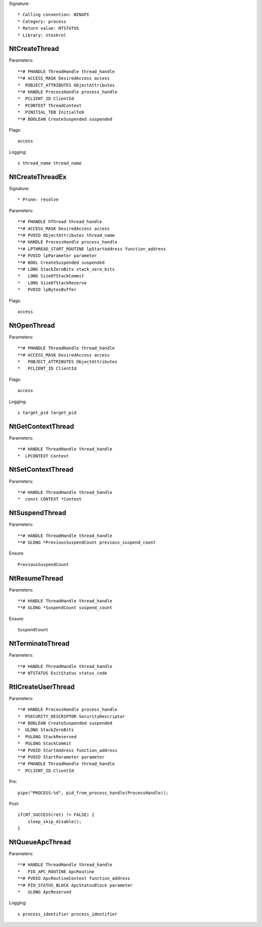 Signature::

    * Calling convention: WINAPI
    * Category: process
    * Return value: NTSTATUS
    * Library: ntoskrnl

NtCreateThread
==============

Parameters::

    **# PHANDLE ThreadHandle thread_handle
    **# ACCESS_MASK DesiredAccess access
    *  POBJECT_ATTRIBUTES ObjectAttributes
    **# HANDLE ProcessHandle process_handle
    *  PCLIENT_ID ClientId
    *  PCONTEXT ThreadContext
    *  PINITIAL_TEB InitialTeb
    **# BOOLEAN CreateSuspended suspended

Flags::

    access

Logging::

    s thread_name thread_name


NtCreateThreadEx
================

Signature::

    * Prune: resolve

Parameters::

    **# PHANDLE hThread thread_handle
    **# ACCESS_MASK DesiredAccess access
    **# PVOID ObjectAttributes thread_name
    **# HANDLE ProcessHandle process_handle
    **# LPTHREAD_START_ROUTINE lpStartAddress function_address
    **# PVOID lpParameter parameter
    **# BOOL CreateSuspended suspended
    **# LONG StackZeroBits stack_zero_bits
    *   LONG SizeOfStackCommit
    *   LONG SizeOfStackReserve
    *   PVOID lpBytesBuffer

Flags::

    access

NtOpenThread
============

Parameters::

    **# PHANDLE ThreadHandle thread_handle
    **# ACCESS_MASK DesiredAccess access
    *   POBJECT_ATTRIBUTES ObjectAttributes
    *   PCLIENT_ID ClientId

Flags::

    access

Logging::

    s target_pid target_pid

NtGetContextThread
==================

Parameters::

    **# HANDLE ThreadHandle thread_handle
    *  LPCONTEXT Context


NtSetContextThread
==================

Parameters::

    **# HANDLE ThreadHandle thread_handle
    *  const CONTEXT *Context

NtSuspendThread
===============

Parameters::

    **# HANDLE ThreadHandle thread_handle
    **# ULONG *PreviousSuspendCount previous_suspend_count

Ensure::

    PreviousSuspendCount


NtResumeThread
==============

Parameters::

    **# HANDLE ThreadHandle thread_handle
    **# ULONG *SuspendCount suspend_count

Ensure::

    SuspendCount


NtTerminateThread
=================

Parameters::

    **# HANDLE ThreadHandle thread_handle
    **# NTSTATUS ExitStatus status_code


RtlCreateUserThread
===================

Parameters::

    **# HANDLE ProcessHandle process_handle
    *  PSECURITY_DESCRIPTOR SecurityDescriptor
    **# BOOLEAN CreateSuspended suspended
    *  ULONG StackZeroBits
    *  PULONG StackReserved
    *  PULONG StackCommit
    **# PVOID StartAddress function_address
    **# PVOID StartParameter parameter
    **# PHANDLE ThreadHandle thread_handle
    *  PCLIENT_ID ClientId

Pre::

    pipe("PROCESS:%d", pid_from_process_handle(ProcessHandle));

Post::

    if(NT_SUCCESS(ret) != FALSE) {
        sleep_skip_disable();
    }


NtQueueApcThread
================

Parameters::

    **# HANDLE ThreadHandle thread_handle
    *   PIO_APC_ROUTINE ApcRoutine
    **# PVOID ApcRoutineContext function_address
    **# PIO_STATUS_BLOCK ApcStatusBlock parameter
    *   ULONG ApcReserved

Logging::

    s process_identifier process_identifier

